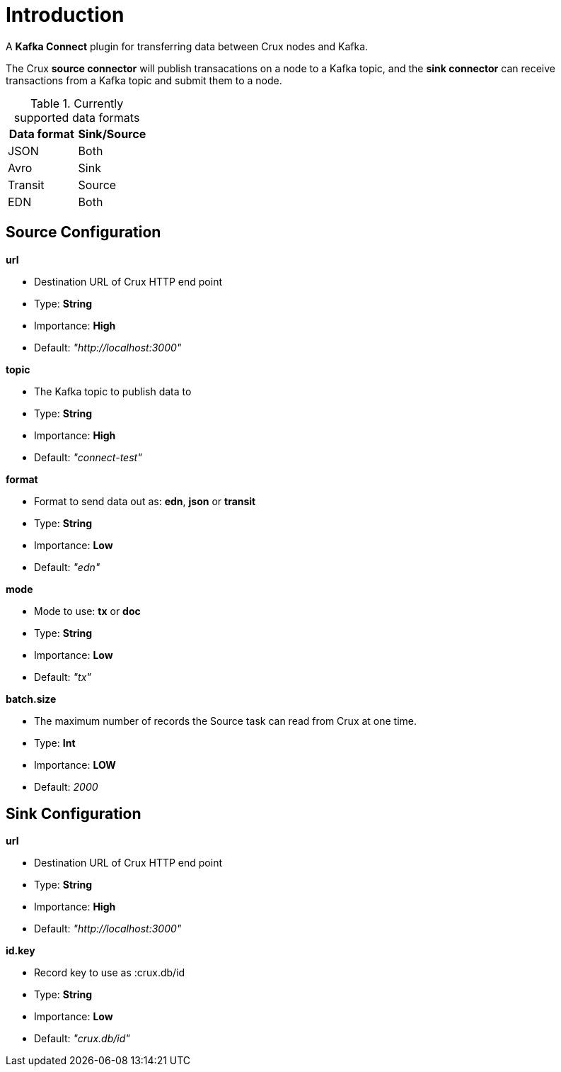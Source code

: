 = Introduction

A *Kafka Connect* plugin for transferring data between Crux nodes and Kafka.

The Crux *source connector* will publish transacations on a node to a Kafka topic, and the *sink connector* can receive transactions from a Kafka topic and submit them to a node.

.Currently supported data formats
[#table-conversion%header,cols="d,d"]
|===
|Data format|Sink/Source
|JSON|Both
|Avro|Sink
|Transit|Source
|EDN|Both
|===

== Source Configuration

.*url*
* Destination URL of Crux HTTP end point
* Type: *String*
* Importance: *High*
* Default: _"http://localhost:3000"_

.*topic*
* The Kafka topic to publish data to
* Type: *String*
* Importance: *High*
* Default: _"connect-test"_

.*format*
* Format to send data out as: *edn*, *json* or *transit*
* Type: *String*
* Importance: *Low*
* Default: _"edn"_

.*mode*
* Mode to use: *tx* or *doc*
* Type: *String*
* Importance: *Low*
* Default: _"tx"_

.*batch.size*
* The maximum number of records the Source task can read from Crux at one time.
* Type: *Int*
* Importance: *LOW*
* Default: _2000_

== Sink Configuration

.*url*
* Destination URL of Crux HTTP end point
* Type: *String*
* Importance: *High*
* Default: _"http://localhost:3000"_

.*id.key*
* Record key to use as :crux.db/id
* Type: *String*
* Importance: *Low*
* Default: _"crux.db/id"_
